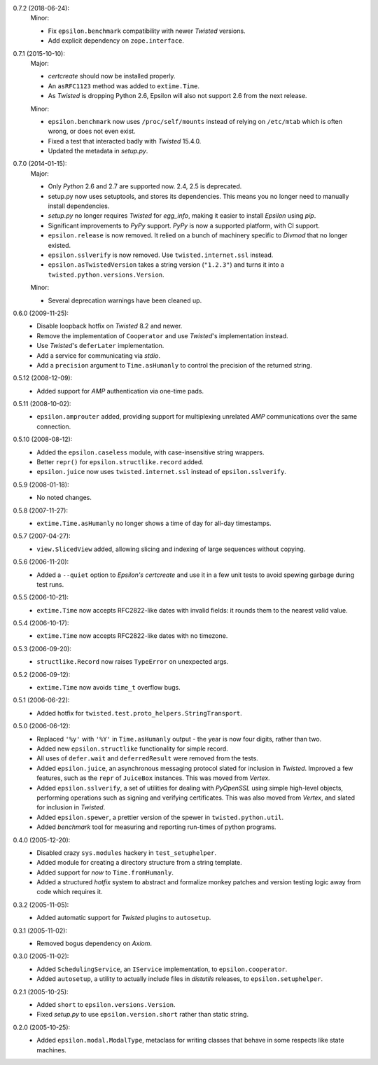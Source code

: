 0.7.2 (2018-06-24):
  Minor:

  - Fix ``epsilon.benchmark`` compatibility with newer *Twisted* versions.
  - Add explicit dependency on ``zope.interface``.

0.7.1 (2015-10-10):
  Major:

  - *certcreate* should now be installed properly.
  - An ``asRFC1123`` method was added to ``extime.Time``.
  - As *Twisted* is dropping Python 2.6, Epsilon will also not support 2.6 from
    the next release.

  Minor:

  - ``epsilon.benchmark`` now uses ``/proc/self/mounts`` instead of relying on
    ``/etc/mtab`` which is often wrong, or does not even exist.
  - Fixed a test that interacted badly with *Twisted* 15.4.0.
  - Updated the metadata in *setup.py*.

0.7.0 (2014-01-15):
  Major:

  - Only *Python* 2.6 and 2.7 are supported now. 2.4, 2.5 is deprecated.
  - setup.py now uses setuptools, and stores its dependencies. This
    means you no longer need to manually install dependencies.
  - *setup.py* no longer requires *Twisted* for *egg_info*, making it easier
    to install *Epsilon* using *pip*.
  - Significant improvements to *PyPy* support. *PyPy* is now a supported
    platform, with CI support.
  - ``epsilon.release`` is now removed. It relied on a bunch of machinery
    specific to *Divmod* that no longer existed.
  - ``epsilon.sslverify`` is now removed. Use ``twisted.internet.ssl`` instead.
  - ``epsilon.asTwistedVersion`` takes a string version (``"1.2.3"``) and
    turns it into a ``twisted.python.versions.Version``.

  Minor:

  - Several deprecation warnings have been cleaned up.

0.6.0 (2009-11-25):
  - Disable loopback hotfix on *Twisted* 8.2 and newer.
  - Remove the implementation of ``Cooperator`` and use *Twisted*'s
    implementation instead.
  - Use *Twisted*'s ``deferLater`` implementation.
  - Add a service for communicating via *stdio*.
  - Add a ``precision`` argument to ``Time.asHumanly`` to control the precision
    of the returned string.

0.5.12 (2008-12-09):
  - Added support for *AMP* authentication via one-time pads.

0.5.11 (2008-10-02):
  - ``epsilon.amprouter`` added, providing support for multiplexing
    unrelated *AMP* communications over the same connection.

0.5.10 (2008-08-12):
  - Added the ``epsilon.caseless`` module, with case-insensitive string
    wrappers.
  - Better ``repr()`` for ``epsilon.structlike.record`` added.
  - ``epsilon.juice`` now uses ``twisted.internet.ssl`` instead of
    ``epsilon.sslverify``.

0.5.9 (2008-01-18):
  - No noted changes.

0.5.8 (2007-11-27):
  - ``extime.Time.asHumanly`` no longer shows a time of day for all-day
    timestamps.

0.5.7 (2007-04-27):
  - ``view.SlicedView`` added, allowing slicing and indexing of large
    sequences without copying.

0.5.6 (2006-11-20):
  - Added a ``--quiet`` option to *Epsilon's* *certcreate* and use it in a few
    unit tests to avoid spewing garbage during test runs.

0.5.5 (2006-10-21):
  - ``extime.Time`` now accepts RFC2822-like dates with invalid fields: it
    rounds them to the nearest valid value.

0.5.4 (2006-10-17):
  - ``extime.Time`` now accepts RFC2822-like dates with no timezone.

0.5.3 (2006-09-20):
  - ``structlike.Record`` now raises ``TypeError`` on unexpected args.

0.5.2 (2006-09-12):
  - ``extime.Time`` now avoids ``time_t`` overflow bugs.

0.5.1 (2006-06-22):
  - Added hotfix for ``twisted.test.proto_helpers.StringTransport``.

0.5.0 (2006-06-12):
  - Replaced ``'%y'`` with ``'%Y'`` in ``Time.asHumanly`` output - the year is
    now four digits, rather than two.
  - Added new ``epsilon.structlike`` functionality for simple record.
  - All uses of ``defer.wait`` and ``deferredResult`` were removed from the tests.
  - Added ``epsilon.juice``, an asynchronous messaging protocol slated for
    inclusion in *Twisted*.  Improved a few features, such as the ``repr`` of
    ``JuiceBox`` instances.  This was moved from *Vertex*.
  - Added ``epsilon.sslverify``, a set of utilities for dealing with
    *PyOpenSSL* using simple high-level objects, performing operations such as
    signing and verifying certificates. This was also moved from *Vertex*, and
    slated for inclusion in *Twisted*.
  - Added ``epsilon.spewer``, a prettier version of the spewer in
    ``twisted.python.util``.
  - Added *benchmark* tool for measuring and reporting run-times of python
    programs.

0.4.0 (2005-12-20):
  - Disabled crazy ``sys.modules`` hackery in ``test_setuphelper``.
  - Added module for creating a directory structure from a string template.
  - Added support for *now* to ``Time.fromHumanly``.
  - Added a structured *hotfix* system to abstract and formalize monkey
    patches and version testing logic away from code which requires it.

0.3.2 (2005-11-05):
  - Added automatic support for *Twisted* plugins to ``autosetup``.

0.3.1 (2005-11-02):
  - Removed bogus dependency on *Axiom*.

0.3.0 (2005-11-02):
  - Added ``SchedulingService``, an ``IService`` implementation, to
    ``epsilon.cooperator``.
  - Added ``autosetup``, a utility to actually include files in *distutils*
    releases, to ``epsilon.setuphelper``.

0.2.1 (2005-10-25):
  - Added ``short`` to ``epsilon.versions.Version``.
  - Fixed *setup.py* to use ``epsilon.version.short`` rather than static
    string.

0.2.0 (2005-10-25):
  - Added ``epsilon.modal.ModalType``, metaclass for writing classes that
    behave in some respects like state machines.
